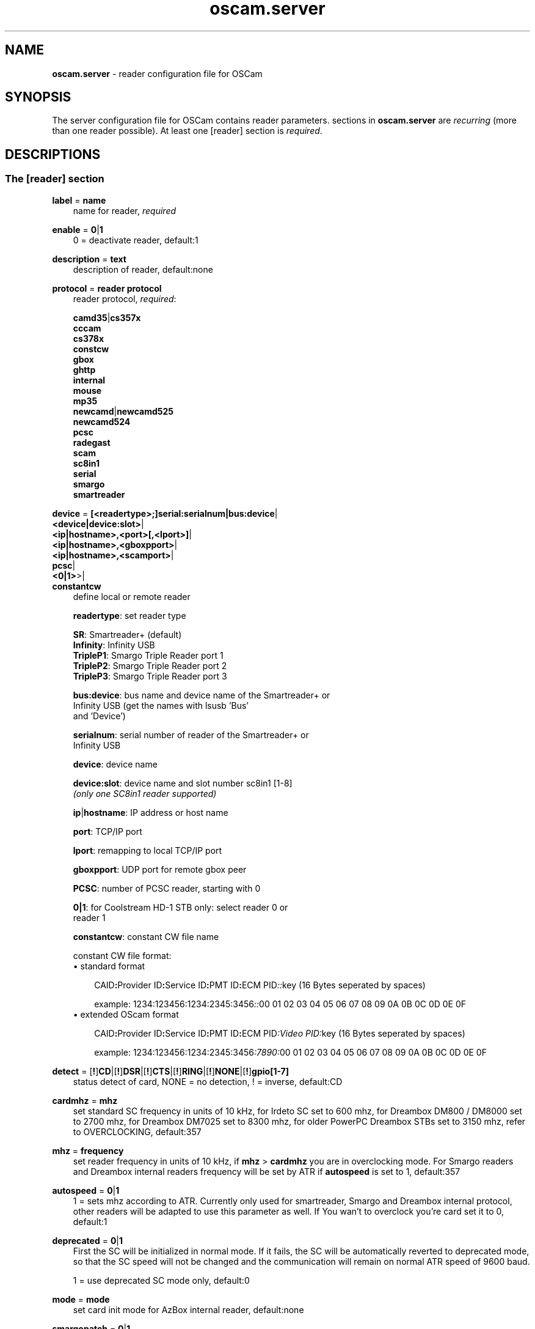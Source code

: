 .TH oscam.server 5
.SH NAME
\fBoscam.server\fR - reader configuration file for OSCam
.SH SYNOPSIS
The server configuration file for OSCam contains reader parameters. 
sections in \fBoscam.server\fR are \fIrecurring\fR (more than one reader possible).
At least one [reader] section is \fIrequired\fR.
.SH DESCRIPTIONS
.SS "The [reader] section"
.PP
\fBlabel\fP = \fBname\fP
.RS 3n
name for reader, \fIrequired\fR
.RE
.PP
\fBenable\fP = \fB0\fP|\fB1\fP
.RS 3n
0 = deactivate reader, default:1
.RE
.PP
\fBdescription\fP = \fBtext\fP
.RS 3n
description of reader, default:none
.RE
.PP
\fBprotocol\fP = \fBreader protocol\fP
.RS 3n
reader protocol, \fIrequired\fR:

 \fBcamd35\fP|\fBcs357x\fP
 \fBcccam\fP
 \fBcs378x\fP
 \fBconstcw\fP
 \fBgbox\fP
 \fBghttp\fP
 \fBinternal\fP
 \fBmouse\fP
 \fBmp35\fP
 \fBnewcamd\fP|\fBnewcamd525\fP
 \fBnewcamd524\fP
 \fBpcsc\fP
 \fBradegast\fP
 \fBscam\fP
 \fBsc8in1\fP
 \fBserial\fP
 \fBsmargo\fP
 \fBsmartreader\fP
.RE
.PP
\fBdevice\fP = \fB[<readertype>;]serial:serialnum|bus:device\fP|
         \fB<device|device:slot>\fP|
         \fB<ip|hostname>,<port>[,<lport>]\fP|
         \fB<ip|hostname>,<gboxpport>\fP|
         \fB<ip|hostname>,<scamport>\fP|
         \fBpcsc\fP|
         \fB<0|1>\fP>|
         \fBconstantcw\fP
.RS 3n
define local or remote reader

 \fBreadertype\fP:  set reader type

                \fBSR\fP:       Smartreader+ (default)
                \fBInfinity\fP: Infinity USB
                \fBTripleP1\fP: Smargo Triple Reader port 1
                \fBTripleP2\fP: Smargo Triple Reader port 2
                \fBTripleP3\fP: Smargo Triple Reader port 3

 \fBbus:device\fP:  bus name and device name of the Smartreader+ or 
              Infinity USB (get the names with lsusb 'Bus' 
              and 'Device')

 \fBserialnum\fP:   serial number of reader of the Smartreader+ or 
              Infinity USB

 \fBdevice\fP:      device name

 \fBdevice:slot\fP: device name and slot number sc8in1 [1-8]
              \fI(only one SC8in1 reader supported)\fR

 \fBip\fP|\fBhostname\fP: IP address or host name

 \fBport\fP:        TCP/IP port

 \fBlport\fP:       remapping to local TCP/IP port

 \fBgboxpport\fP:   UDP port for remote gbox peer

 \fBPCSC\fP:        number of PCSC reader, starting with 0

 \fB0|1\fP:         for Coolstream HD-1 STB only: select reader 0 or 
              reader 1

 \fBconstantcw\fP:  constant CW file name

constant CW file format: 
.TP 3n
\(bu standard format

\fPCAID\fB:\fPProvider ID\fB:\fPService ID\fB:\fPPMT ID\fB:\fPECM PID\fI::\fRkey (16 Bytes seperated by spaces)

example: 1234:123456:1234:2345:3456\fI::\fR00 01 02 03 04 05 06 07 08 09 0A 0B 0C 0D 0E 0F
.TP 3n 
\(bu extended OScam format

\fPCAID\fB:\fPProvider ID\fB:\fPService ID\fB:\fPPMT ID\fB:\fPECM PID\fI:Video PID:\fRkey (16 Bytes seperated by spaces)

example: 1234:123456:1234:2345:3456\fI:7890:\fR00 01 02 03 04 05 06 07 08 09 0A 0B 0C 0D 0E 0F
.RE
.PP
\fBdetect\fP = [\fB!\fP]\fBCD\fP|[\fB!\fP]\fBDSR\fP|[\fB!\fP]\fBCTS\fP|[\fB!\fP]\fBRING\fP|[\fB!\fP]\fBNONE\fP|[\fB!\fP]\fBgpio[1-7]\fP
.RS 3n
status detect of card, NONE = no detection, ! = inverse, default:CD
.RE
.PP
\fBcardmhz\fP = \fBmhz\fP
.RS 3n
set standard SC frequency in units of 10 kHz, for Irdeto SC set to 600 mhz, 
for Dreambox DM800 / DM8000 set to 2700 mhz, for Dreambox DM7025 set to 
8300 mhz, for older PowerPC Dreambox STBs set to 3150 mhz, refer to 
OVERCLOCKING, default:357
.RE
.PP
\fBmhz\fP = \fBfrequency\fP
.RS 3n
set reader frequency in units of 10 kHz, if \fBmhz\fP > \fBcardmhz\fP you 
are in overclocking mode. For Smargo readers and Dreambox internal readers 
frequency will be set by ATR if \fBautospeed\fP is set to 1, default:357
.RE
.PP
\fBautospeed\fP = \fB0\fP|\fB1\fP
.RS 3n
1 = sets mhz according to ATR. Currently only used for smartreader, Smargo and 
Dreambox internal protocol, other readers will be adapted to use this parameter 
as well. If You wan't to overclock you're card set it to 0, default:1
.RE
.PP
\fBdeprecated\fP = \fB0\fP|\fB1\fP
.RS 3n
First the SC will be initialized in normal mode. If it fails, the SC will be automatically 
reverted to deprecated mode, so that the SC speed will not be changed and the communication 
will remain on normal ATR speed of 9600 baud.

1 = use deprecated SC mode only, default:0
.RE
.PP
\fBmode\fP = \fBmode\fP
.RS 3n
set card init mode for AzBox internal reader, default:none
.RE
.PP
\fBsmargopatch\fP = \fB0\fP|\fB1\fP
.RS 3n
1 = enable workaround for Smartreader+ reader until native mode works, default:0
.RE
.PP
\fBsc8in1_dtrrts_patch\fP = \fB0\fP|\fB1\fP
.RS 3n
1 = enable fix for SC8in1/MCR DTR/RTS kernel bug, default:0
.RE
.PP
\fBuse_gpio\fP = \fB0\fP|\fB1\fP
.RS 3n
1 = use GPIO to init the reader. This needs to be set on WRT54G router, default:0
.RE
.PP
\fB ins2e06\fP = \fBpayload\fP
.RS 3n
add check control for pin payload (4 hex bytes) for NDS Videoguard 2 SCs, valid for physical readers only, default:none
.RE
.PP
\fBins7e\fP = \fBpayload\fP
.RS 3n
add 26 hex-bytes payload for NDS Videoguard 2 SCs, valid for physical readers only, default:none
.RE
.PP
\fBins7e11\fP = \fBTA1 byte\fP
.RS 3n
set TA1 byte for NDS Videoguard 2 SCs, valid for physical readers only, default:none
.RE
.PP
\fBfix07\fP = \fB0\fP|\fB1\fP
.RS 3n
1=enable 0x07 fix for NDS Videoguard 2 SCs, valid for physical readers only, default:1
.RE
.PP
\fBforce_irdeto\fP = \fB0\fP|\fB1\fP
.RS 3n
1 = force Irdeto SC mode even if RSA key is set for Irdeto tunnled Nagravion SC, default:0
.RE
.PP
\fBnagra_read\fP = \fB0\fP|\fB1\fP|\fB2\fP
.RS 3n
read Nagravison records (on NCMED SCs only):

 \fB0\fP = disabled (default)
 \fB1\fP = read all records with expired rights
 \fB2\fP = read records with valid rights only
.RE
.PP
\fBrsakey\fP = \fBRSA key\fP
.RS 3n
RSA key for Nagravision/Tiger SCs, CAM key data for Irdeto SCs, Conax SCs, default:none
.RE
.PP
\fBdeskey\fP = \fBDES key\fP
.RS 3n
DES key for Viaccess SCs post-processing, default:none
.RE
.PP
\fBboxkey\fP = \fBbox key\fP
.RS 3n
box key for Nagravision SCs / CAM key for Irdeto SCs
.RE
.PP
\fBpincode\fP = \fBpincode\fP
.RS 3n
pincode for Conax, Cryptoworks and Viaccess SCs, default:none
.RE
.PP
\fBfix9993\fP = \fB0\fP|\fB1\fP
.RS 3n
1 = enable fix for 9993 error with CAID 0919 Videoguard SCs, default:0
.RE
.PP
\fBreadtiers\fP = \fB0\fP|\fB1\fP|\fB2\fP
.RS 3n
method to get tiers of NDS Videoguard SCs:

 \fB0\fP = disabled (default)
 \fB1\fP = ins70 method
 \fB2\fP = ins76 method
.RE
.PP
\fBboxid\fP = \fBNDS box ID\fP
.RS 3n
NDS receiver box id
.RE
.PP
\fBndsversion\fP = \fB0\fP|\fB1\fP|\fB12\fP|\fB2\fP
.RS 3n
set NDS Videoguard version

  \fB0\fP = autodetection (default)
  \fB1\fP = NDS Videoguard 1
 \fB12\fP = NDS Videoguard 1+
  \fB2\fP = NDS Videoguard 2
.RE
.PP
\fBaeskeys\fP = \fBCAID #0\fP@\fBprovid\fP:\fBAES key #0 CAID #0\fP[,\fBAES key #1 CAID #0\fP],...[;\fBCAID #1\fP@\fBprovid\fP:\fBAES key #0 CAID #1\fP[,\fBAES key #1 CAID #1\fP],...]...
.RS 3n
multiple 16 bytes AES keys for Viaccess SCs (the used postprocessing AES key is specified through the D2 nano of the ECM)

special AES keys:

 \fB00\fP = do not return any CW, no AES key specified
 \fBFF\fP = return CW received from the S, no AES key specified

example: 

 aeskeys = 0500@012345:000102030405060708090a0b0c0d0e0f;0500@543210:000102030405060708090a0b0c0d0e0f,0,0f0e0d0c0b0a090807060504030201
.RE
.PP
\fBkey\fP = \fBDES key\fP
.RS 3n
key for newcamd remote reader encryption
.RE
.PP
\fBuser\fP = \fBname\fP
.RS 3n
user for remote reader
.RE
.PP
\fBpassword\fP = \fBpassword\fP
.RS 3n
password for remote reader
.RE
.PP
\fBmg-encrypted\fP = D: { \fB<IP|hostname>\fP { \fB<local port>\fP \fB<remote port>\fP { \fB<password>\fP { \fB<level>\fP \fB<level>\fP }}}}[,\fB<local MAC address>\fP]
.RS 3n
mgcamd encrypted gbox line, default MAC address = eth0
.RE
.PP
\fBservices\fP = \fB[!]services[,[!]<services>]...\fP
.RS 3n
reader [de]assignment to service group, default=none
.RE
.PP
\fBcaid\fP = \fB<CAID>[&<mask>][:<target CAID>][,<CAID>[&<mask>][:target <CAID>]]...\fP
.RS 3n
define and mapping of CAIDs for reader, default:all CAIDs with mask FFFF

example: caid = 0100
         caid = 0200&ffee:0300
         caid = 0400&ff00:0500,0600
         caid = 0702,0722
         caid = 0702&ffdf (shortcut for the example above)
.RE
.PP
\fBident\fP = \fB<CAID>:<provid>[,provid]...[;<CAID>:<provid>[,provid]...]...\fP
.RS 3n
set CAID and SC specific ident for reader

example: ident = 0100:123456,234567;0200:345678,456789
.RE
.PP
\fBclass\fP = \fB[!]class[,[!]class]...\fP
.RS 3n
set SC specific class in hex for reader

example: class = 01,02,!1b,!2b
.RE
.PP
\fBchid\fP = \fBCAID:ChID\fP
.RS 3n
set SC specific ChIDs for reader, default:none

example: chid = 0100:12
.RE
.PP
\fBgroup\fP = \fB1..64[,1..64]...\fP
.RS 3n
reader assingment to groups, default:none, \fIrequired\fR
.RE
.PP
\fBaudisabled\fP = \fB0\fP|\fB1\fP
.RS 3n
1 = exclude reader from auto AU, default:0
.RE
.PP
\fBauprovid\fP = \fBprovider ID\fP
.RS 3n
set provider ID to use the right reader for auto AU

example: auprovid = 123456
.RE
.PP
\fBdisableserverfilter\fP = \fB0\fP|\fB1\fP
.RS 3n
1 = ignore \fBcaid\fP and \fBprovid\fP settings of reader due faulty clients, default:0
.RE
.PP
\fBinactivitytimeout\fP = \fBseconds\fP
.RS 3n
inactivity timeout for all TCP based remote readers, -1 = reconnect on network failure for newcamd, even in idle, default:0
.RE
.PP
\fBreconnecttimeout\fP = \fBseconds\fP
.RS 3n
reconnect if missing answers from a remote reader, default:30
.RE
.PP
\fBreconnectdelay\fP = \fBmilli-seconds\fP
.RS 3n
set maximum TCP connection block delay, default:60000
.RE
.PP
\fBconnectoninit\fP = \fB0\fP|\fB1\fP
.RS 3n
1 = allow newcamd connections to be established on startup although there isn't a request yet, default:0
.RE
.PP
\fBkeepalive\fP = \fB0\fP|\fB1\fP
.RS 3n
1 = allow cs378x TCP socket to be always connected, default:0. Always on if cacheex reader type.
.RE
.PP
\fBfallback\fP = \fB0\fP|\fB1\fP
.RS 3n
1 = define reader as fallback, standard and fallback reader must have the same group, default:0
.RE
.PP
\fBfallback_percaid\fP = \fB<CAID>[:<ident>[,ident]]...[;<CAID>[:<ident>[,ident]]...]....\fP
.RS 3n
use reader as fallback for defined CAIDs only, two-digit wildcard CAIDs are possible, \fBfallback_percaid\fP overrules \fBfallback\fP, default:none

 example: fallback_percaid = 1234:234567;89;10:345678
.RE
.PP
\fBemmcache\fP = \fBusecache,rewrite,logging\fP
.RS 3n
set EMM cache of local reader:

 \fBusecache\fP = \fB0\fP|\fB1\fP||\fB2\fP

            \fB0\fP = EMM caching disabeld (default)
            \fB1\fP = enable EMM caching and save EMMs to file after 
                stopping OSCam
            \fB2\fP = enable EMM caching, don't save EMMs to file 
                after stopping OSCam

 \fBrewrite\fP  = determines how often one and the same EMM is
            written, default:0

 \fBlogging\fP  = EMM logging mask:

             \fB0\fP = EMM logging disabled (default)
             \fB1\fP = logging EMM errors
             \fB2\fP = logging written EMMs
             \fB4\fP = logging skipped EMMs
             \fB8\fP = logging blocked EMMs
            \fB16\fP = logging disabled AU

 example: emmcache = 1,3,2
.RE
.PP
\fBcacheex\fP = \fB0\fP|\fB1\fP|\fB2\fP|\fB3\fP
.RS 3n
set cache exchange mode

 \fB0\fP: disable cache exchange mode (default)
 \fB1\fP: enable cache exchange pull mode
 \fB2\fP: enable cache exchange push mode for camd 3.5x / 3.57x and CCcam 
    protocol
 \fB3\fP: enable reverse cache exchange push mode for camd 3.5x / 3.57x 
    and CCcam protocol

\fIIdentical cache exchange modes must be set on local OSCam server and remote OSCam user asccount.\fR

\fIPlease consider memory consumption.\fR
.RE
.PP
\fBcacheex_maxhop\fP = \fBhops\fP
.RS 3n
define maximum hops for cache exchange, default=10
.RE
.PP
\fBcsp_ecm_filter\fP = \fB[caid][&mask][@provid][$servid],n\fP
.RS 3n
cache exchange incoming ECM filter setting (mode 2 only) for Cardservproxy, default:none
.RE
.PP
\fBcacheex_drop_csp\fP = \fB0\fP|\fB1\fP
.RS 3n
1 = drop incoming Cardservproxy cache (mode 2 only), detection is zero ecmd5, default:0
.RE
.PP
\fBcacheex_allow_request\fP = \fB0\fP|\fB1\fP
.RS 3n
1 = allow incoming ECM request (mode 2), default:1
.RE
.PP
\fBcacheex_allow_filter\fP = \fB0\fP|\fB1\fP
.RS 3n
1 = allow cache exchange filter (for cache exchange mode 2 only), default:1
.RE
.PP
\fBcacheex_block_fakecws\fP = \fB0\fP|\fB1\fP
.RS 3n
1 = enable fake DCWs blocking (for cache exchange mode 2 only), get fake DCWs form \fBoscam.fakecws\fP, default:0
.RE
.PP
\fBecmwhitelist\fP = [\fBCAID\fP[@\fBprovid\fP]:]\fBlength\fP[,\fBlength\fP]...[;[\fBCAID\fP[@\fBprovid\fP]:]\fBlength\fP[,\fBlength\fP]...]...
.RS 3n
set valid ECM length per CAID and provid in hex, default:none,provid=000000

example: ecmwhitelist = 10,20,0a,0b
         ecmwhitelist = 0100:10,20;0200@123456:0a,4b

\fIIn normal operation mode this parameter is not required.\fR
.RE
.PP
\fBecmheaderwhitelist\fP = [\fBCAID\fP[@\fBprovid\fP]:]\fBheader\fP[,\fBheader\fP]...[;[\fBCAID\fP[@\fBprovid\fP]:]\fBheader\fP[,\fBheader\fP]...]...
.RS 3n
set vaild ECM header per CAID and provid in hex, default:none,provid=000000
.RE
.PP
\fBratelimitecm\fP = \fBcount\fP
.RS 3n
number of different SIDs in ECMs allowed for an interval, default:0
.RE
.PP
\fBecmnotfoundlimit\fP = \fBcount\fP
.RS 3n
number of ECMs with "not found" answer until the reader will be restarted, 0 = no limit, default:0
.RE
.PP
\fBresetcycle\fP = \fBcount\fP
.RS 3n
number of ECMs until SC reset is performed, 0 = disabled, valid for physical readers only, default:0
.RE
.PP
\fBratelimitseconds\fP = \fBseconds\fP
.RS 3n
interval for rate limit, default:0
.RE
.PP
\fBecmunique\fP = \fB0\fP|\fB1\fP
.RS 3n
1 = enable check for matching ECM hash in ratelimit slot , default:0
.RE
.PP
\fBsrvidholdseconds \fP = \fBseconds\fP
.RS 3n
time to keep service ID in ratelimit slot, during this time checkeding for ecmunique is disbaled, default:0
.RE
.PP
\fBcooldown\fP = \fBdelay\fP,\fBduration\fP
.RS 3n
 define cooldown:

 \fBdelay\fP:    delay in seconds for which the reader is allowed to do 
           more ECM requests than defined by ecmratelimit, 
           default: none 

 \fBduration\fP: duration in seconds the reader needs to cooldown, 
           default:none

\fIratelimitecm and ratelimitseconds are required\fR
.RE
.PP
\fBblocknano\fP = \fBnano[,nano]...\fP|\fPall\fP
.RS 3n
list of EMM-nanos to block (in hex w/o 0x) or all EMM-nanos, valid for physical readers only, default:none

 example: blocknano = 45,93,7a,ff
          blocknano = all
.RE
.PP
\fBblockemm-u\fP = \fB0\fP|\fB1\fP
.RS 3n
1 = block unique EMMs, default:0
.RE
.PP
\fBblockemm-s\fP = \fB0\fP|\fB1\fP
.RS 3n
1 = block shared EMMs, default:0
.RE
.PP
\fBblockemm-g\fP = \fB0\fP|\fB1\fP
.RS 3n
1 = block global EMMs, default:0
.RE
.PP
\fBblockemm-unknown\fP = \fB0\fP|\fB1\fP
.RS 3n
1 = block unknown types of EMMs, default:0
.RE
.PP
\fBblockemm-bylen\fP = \fB[length range,length range]...\fP
.RS 3n
block all types of EMMs by length, default:none

 example: blockemm-bylen = 1-10,11-
.RE
.PP
\fBread_old_classes\fP = \fB0\fP|\fB1\fP \fI(Viaccess SCs only)\fR
.RS 3n
0 = read only active entitlements
1 = read all entitlements (default)
.RE
.PP
\fBsaveemm-u\fP = \fB0\fP|\fB1\fP
.RS 3n
1 = save unique EMMs to log file, default:0
.RE
.PP
\fBsaveemm-s\fP = \fB0\fP|\fB1\fP
.RS 3n
1 = save shared EMMs to log file, default:0
.RE
.PP
\fBsaveemm-g\fP = \fB0\fP|\fB1\fP
.RS 3n
1= save global EMMs to log file, default:0
.RE
.PP
\fBsaveemm-unknown\fP = \fB0\fP|\fB1\fP
.RS 3n
1 = save unknown types of EMMs to log file, default:0
.RE
.PP
\fBsavenano\fP = \fBnano[,nano]....\fP|\fPall\fP \fI(obsolete)\fR
.RS 3n
list of EMM-nanos to save (in hex w/o 0x) or all EMM-nanos, only valid for physical readers, default:none

 example: savenano = 45,93,7a,ff
          savenano = all
.RE
.PP
\fBreadnano\fP = \fB[path]filename\fP
.RS 3n
write file (usually a copy of a file saved by savenano) to your smartcard, if no path is specified, the specified file is searched for in the configuration directory, only valid for physical readers, default:none

 example: readnano = write.emm
          readnano = /var/oscam/write.emm
.RE
.PP
\fBautorestartseconds\fP = \fBseconds\fP
.RS 3n
force restart reader after seconds,default 0 disabled.
.RE
.PP
\fBdropbadcws\fP = \fB0\fP|\fB1\fP
.RS 3n
1 = reject bad CWs, send "not found" instead of bad CWs, default:0
.RE
.PP
\fBdisablecrccws\fP = \fB0\fP|\fB1\fP
.RS 3n
1 = disable CRC for CW, default: 0

\fIIn normal operation mode this parameter is not required. Parameter is incompatible with DVB standard.\fR
.RE
.PP
\fBident\fP = \fB<CAID1>[:<ident1>[,<ident2>]...][;<CAID2>[:<ident3>[,<ident4>]...]]...\fP
.RS 3n
use this reader as local in loadbalancer's reader selection, default:none
.RE
.PP
\fBlb_whitelist_services\fP = \fB<services>,<services>...\fP
.RS 3n
reader assignement to service group for channels which may never be blocked by the loadbalancer to the reader , default=none
.RE
.PP
\fBlb_weight\fP = \fBweight\fP
.RS 3n
the higher the value the higher the probability for reader selection in load balacing mode, default:100

 It's an divider for the average responstime.
.RE
.PP
\fBlb_force_fallback\fP = \fB0\fP|\fB1\fP
.RS 3n
1 = set the reader always as fallaback for load balacing without considering the reader's statistics, default:0
.RE
.PP
\fBcccversion\fP = \fB<main version>.<version>.<sub version>\fP
.RS 3n
set CCcam version, default:none

example: cccversion = 1.2.34
.RE
.PP
\fBcccmaxhops\fP = \fBhops\fP
.RS 3n
set CCcam maximum SC distance hops, default:10

 \fB-1\fP = disabled
  \fB0\fP = remote local SCs only
  \fB1\fP = remote local SCs and + 1 hop
  \fB2\fP = remote local SCs and + 2 hops
 and so on

After reading this SC hop will be incremented by one.
.RE
.PP
\fBccchop\fP = \fBhop\fP
.RS 3n
set hop for non CCCam readers, default:0
.RE
.PP
\fBcccreshare\fP = \fBhop\fP
.RS 3n
set reader's CCcam reshare hop, default:0

 \fB-1\fP = reshare value off cccam in global config
  \fb0\fP = resharing for direct peer only
  \fBx\fP = resharing for direct peer and share level x
.RE
.PP
\fBcccwantemu\fP = \fB0\fP|\fB1\fP
.RS 3n
1 = request to provide emu from CCCam server, too, default:0
.RE
.PP
\fBccckeepalive\fP = \fB0\fP|\fB1\fP
.RS 3n
1 = send keepalive messages to keep connection to remote CCCam server up, default:0
.RE
.PP
\fBcccreconnect\fP = \fBtimeout\fP
.RS 3n
reconnect again after ECM request timeout in milli-seconds, default:4000
.RE
.PP
\fBcccmindown\fP = \fBnumber\fP
.RS 3n
filters all readers with hops smaller than number, default:0
.RE
.PP
\fBgbox_reshare\fP = \fBlevel\fP
.RS 3n
gbox reshare level of local cards, default:0
.RE
.PP
\fBgbox_max_distance\fP = \fBdistance\fP
.RS 3n
maximum distance to receive gbox peer cards, default:2
.RE
.PP
\fBgbox_max_ecm_send\fP = \fBnumber\fP
.RS 3n
maximum of gbox peers ECMs will be send to, default:3
.RE
.PP
\fBuse_ssl\fP = \fB0\fP|\fB1\fP
.RS 3n
1 = use SSL for ghttp protocol, default:0
.RE
.SH OVERCLOCKING
.TP 3n
\(bu
Dreambox and other internal readers

For Dreambox and other internal readers the highest possible clockrate will be 
auto detected. The \fBmhz\fR parameter lets you override the values chosen by 
OSCam, if it differs from 357 and 358, but usually you will not set any value 
for mhz.

For certain Dreamboxes (especially PPC clones) the default mhz parameter leads 
to slow ECM times and/or "not found" ECMs. By setting \fBmhz\fR to values like 
200, 300, 400, ... 1600 you can find a value that works for your receiver and 
your card. The higher the \fBmhz\fR value, the slower the ECM time (strange enough).

If you choose the value too low, your card is not recognized (no ATR or "card 
not supported"). If you choose the value too high, you get slow ECM times. Our 
experience is that either no \fBmhz\fR line, or a line \fBmhz\fR = 1000 works 
best. 
.TP 3n 
\(bu
Phoenix / Smartmouse reader

Overclocking does not work with Windows and Mac OS X. 
Set \fBmhz\fR equivalent to the frequency of the reader. 
OSCam can not set the frequency of the reader. 
.TP 3n 
\(bu
Smargo Smartreader+

Use protocol = smargo for the FDDI kernel drivers (no libusb needed) or (not 
recommended) use protocol = smartreader for OSCam's driver implementation 
based on libusb.

Set the reader frequency with the native Smargo Smartreader+ tool (srp_tools). 
If not setting \fBmhz\fR and \fBcardmhz\fR, OSCam  tries  to  set the baudrate 
automatically, according to the maximum speed indicated by ATR. Overclocking 
is possible.
.PP
OSCam tries to set the baudrate automatically. 
A standard serial port has limited baudrate settings, so SC overclocking might not work.
When using a serial reader the best way for overclocking is connecting it to a FTDI based USB to serial port adapter. 

If overclocking does not work, verify the effective baudrate in the logfile. 
If it deviates too much from the requested baudrate, the SC will not be recognized (no ATR) 
and the value for \fBmhz\fR should be adjusted again. 
The higher the baudrate, the more accurate the effective baudrate can be. 
.SH CACHE EXCHANGE
.TP 3n
\(bu
pull mode (on request: cache exchange from remote to local OSCam)

ECM requests will be forwarded to the remote cache exchange partner. If the CW 
could not be found in the cache of the remote exchange partner, a not found 
will be answered. If the CW could not be found in the cache of the remote 
exchange partner but a pending ECM request is open, the request will be 
re-initiated after the wait time defined in \fBcacheexwaittime\fR.
.TP 3n
\(bu
push mode (continuous: cache exchange from remote to local OSCam)

CWs from the remote cache exchange partner will be forwarded to the local 
cache. Forwarding only works while the camd camd 3.5x / 3.57x or CCcam 
protocol connection between the local and remote OSCam has been established.
.TP 3n
\(bu
reverse push mode (continuous: cache exchange from local to remote OSCam)

CWs from the local cache will be forwarded to the remote cache exchange 
partner. Forwarding only works while the camd camd 3.5x / 3.57x or CCcam 
protocol connection between the remote and local OSCam has been established.
.SH EXAMPLES
.TP 3n
\(bu
serial mouse compatible reader
 
 [reader]
 label    = myserialmousereader
 detect   = cd
 protocol = mouse
 device   = /dev/ttyS1
 group    = 1
 caid     = 0100
 services = myservice,!thisservice
.TP 3n
\(bu
USB mouse compatible reader
 
 [reader]
 label    = myusbmousereader
 detect   = cd
 protocol = mouse
 device   = /dev/ttyUSB0
 aeskey   = 0102030405060708090a0b0c0d0e0f10
 group    = 2
 caid     = 0200
.TP 3n
\(bu
camd 3.78x reader
 
 [reader]
 label    = mycamd378xreader
 protocol = cs378x
 device   = 192.168.0.1,1234
 user     = user1
 password = password1
 group    = 3
.TP 3n
\(bu
newcamd reader
 
 [reader]
 label    = mynewcamdreader
 protocol = newcamd
 key      = 0102030405060708091011121314
 device   = 192.168.0.2,2345
 user     = user2
 password = password2
 group    = 4
.TP 3n
\(bu
CCcam reader
 
 [reader]
 label      = mycccamreader
 protocol   = cccam
 device     = 192.168.0.3,3456
 user       = user3
 password   = password3
 group      = 5
 caid       = 0300,0400,0500
 cccversion = 1.2.3
.TP 3n
\(bu
PCSC reader

 [reader]
 label    = mypcscreader
 protocol = pcsc
 device   = 0
 aeskey   = 0102030405060708090a0b0c0d0e0f10
 group    = 6
 caid     = 0600
.TP 3n
\(bu
Smargo Smartreader+

 [reader]
 label    = mysmartreader
 protocol = smartreader
 device   = 001:002
 aeskey   = 0102030405060708090a0b0c0d0e0f10
 group    = 7
 caid     = 0700
.TP 3n
\(bu
internal reader

 [reader]
 label    = myinternalreader
 protocol = internal
 device   = /dev/sci0
 group    = 8
 caid     = 0800
.TP 3n.
\(bu
sc8in1 reader

 [reader]
 label    = mysc8in1reader
 protocol = sc8in1
 device   = /dev/ttyUSB0:1
 group    = 9
 caid     = 0900
.TP 3n 
\(bu
constant CW

 [reader]
 label    = myconstantcw
 protocol = constcw
 device   = /var/keys/constant.cw
 group    = 10
.TP 3n
\(bu
gbox reader

 [reader]
 label    = mygboxreader
 protocol = gbox
 device   = 192.168.0.4,45678,56789
 user     = user4
 password = password4
 group    = 11
 caid     = 1100
.SH "SEE ALSO"
\fBlist_smargo\fR(1), \fBoscam\fR(1), \fBoscam.ac\fR(5), \fBoscam.cacheex\fR(5), \fBoscam.cert\fR(5), \fBoscam.conf\fR(5), \fBoscam.dvbapi\fR(5), \fBoscam.fakecws\fR(5), \fBoscam.guess\fR(5), \fBoscam.ird\fR(5), \fBoscam.provid\fR(5), \fBoscam.ratelimit\fR(5), \fBoscam.services\fR(5), \fBoscam.srvid\fR(5), \fBoscam.srvid2\fR(5), \fBoscam.tiers\fR(5), \fBoscam.user\fR(5), \fBoscam.whitelist\fR(5)
